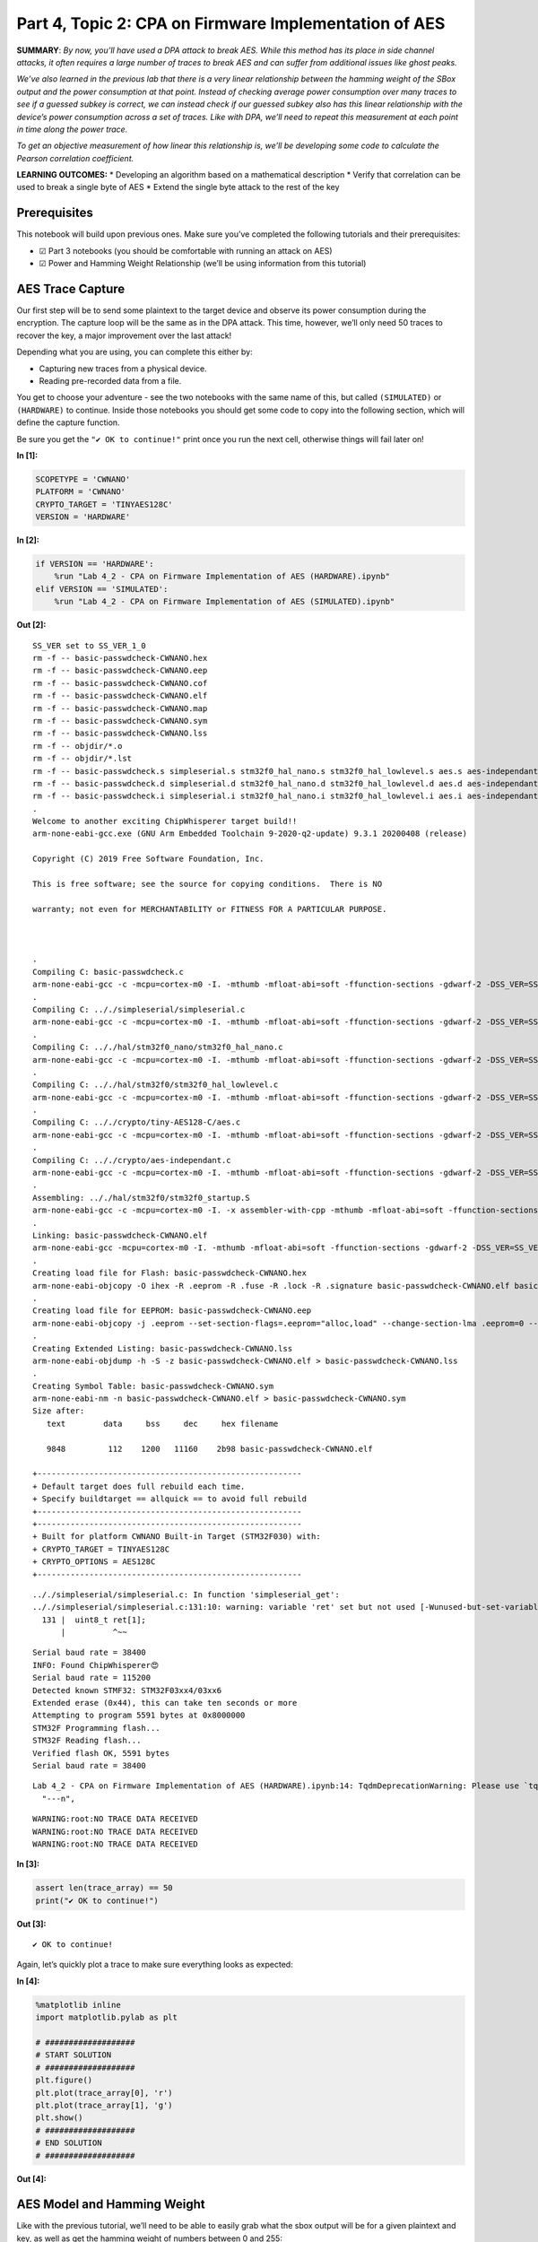 Part 4, Topic 2: CPA on Firmware Implementation of AES
======================================================

**SUMMARY**: *By now, you’ll have used a DPA attack to break AES. While
this method has its place in side channel attacks, it often requires a
large number of traces to break AES and can suffer from additional
issues like ghost peaks.*

*We’ve also learned in the previous lab that there is a very linear
relationship between the hamming weight of the SBox output and the power
consumption at that point. Instead of checking average power consumption
over many traces to see if a guessed subkey is correct, we can instead
check if our guessed subkey also has this linear relationship with the
device’s power consumption across a set of traces. Like with DPA, we’ll
need to repeat this measurement at each point in time along the power
trace.*

*To get an objective measurement of how linear this relationship is,
we’ll be developing some code to calculate the Pearson correlation
coefficient.*

**LEARNING OUTCOMES:** \* Developing an algorithm based on a
mathematical description \* Verify that correlation can be used to break
a single byte of AES \* Extend the single byte attack to the rest of the
key

Prerequisites
-------------

This notebook will build upon previous ones. Make sure you’ve completed
the following tutorials and their prerequisites:

-  ☑ Part 3 notebooks (you should be comfortable with running an attack
   on AES)
-  ☑ Power and Hamming Weight Relationship (we’ll be using information
   from this tutorial)

AES Trace Capture
-----------------

Our first step will be to send some plaintext to the target device and
observe its power consumption during the encryption. The capture loop
will be the same as in the DPA attack. This time, however, we’ll only
need 50 traces to recover the key, a major improvement over the last
attack!

Depending what you are using, you can complete this either by:

-  Capturing new traces from a physical device.
-  Reading pre-recorded data from a file.

You get to choose your adventure - see the two notebooks with the same
name of this, but called ``(SIMULATED)`` or ``(HARDWARE)`` to continue.
Inside those notebooks you should get some code to copy into the
following section, which will define the capture function.

Be sure you get the ``"✔️ OK to continue!"`` print once you run the next
cell, otherwise things will fail later on!


**In [1]:**

.. code:: ipython3

    SCOPETYPE = 'CWNANO'
    PLATFORM = 'CWNANO'
    CRYPTO_TARGET = 'TINYAES128C'
    VERSION = 'HARDWARE'


**In [2]:**

.. code:: ipython3

    if VERSION == 'HARDWARE':
        %run "Lab 4_2 - CPA on Firmware Implementation of AES (HARDWARE).ipynb"
    elif VERSION == 'SIMULATED':
        %run "Lab 4_2 - CPA on Firmware Implementation of AES (SIMULATED).ipynb"


**Out [2]:**



.. parsed-literal::

    SS\_VER set to SS\_VER\_1\_0
    rm -f -- basic-passwdcheck-CWNANO.hex
    rm -f -- basic-passwdcheck-CWNANO.eep
    rm -f -- basic-passwdcheck-CWNANO.cof
    rm -f -- basic-passwdcheck-CWNANO.elf
    rm -f -- basic-passwdcheck-CWNANO.map
    rm -f -- basic-passwdcheck-CWNANO.sym
    rm -f -- basic-passwdcheck-CWNANO.lss
    rm -f -- objdir/\*.o
    rm -f -- objdir/\*.lst
    rm -f -- basic-passwdcheck.s simpleserial.s stm32f0\_hal\_nano.s stm32f0\_hal\_lowlevel.s aes.s aes-independant.s
    rm -f -- basic-passwdcheck.d simpleserial.d stm32f0\_hal\_nano.d stm32f0\_hal\_lowlevel.d aes.d aes-independant.d
    rm -f -- basic-passwdcheck.i simpleserial.i stm32f0\_hal\_nano.i stm32f0\_hal\_lowlevel.i aes.i aes-independant.i
    .
    Welcome to another exciting ChipWhisperer target build!!
    arm-none-eabi-gcc.exe (GNU Arm Embedded Toolchain 9-2020-q2-update) 9.3.1 20200408 (release)
    Copyright (C) 2019 Free Software Foundation, Inc.
    This is free software; see the source for copying conditions.  There is NO
    warranty; not even for MERCHANTABILITY or FITNESS FOR A PARTICULAR PURPOSE.
    
    .
    Compiling C: basic-passwdcheck.c
    arm-none-eabi-gcc -c -mcpu=cortex-m0 -I. -mthumb -mfloat-abi=soft -ffunction-sections -gdwarf-2 -DSS\_VER=SS\_VER\_1\_0 -DSTM32F030x6 -DSTM32F0 -DSTM32 -DDEBUG -DHAL\_TYPE=HAL\_stm32f0\_nano -DPLATFORM=CWNANO -DTINYAES128C -DF\_CPU=7372800UL -Os -funsigned-char -funsigned-bitfields -fshort-enums -Wall -Wstrict-prototypes -Wa,-adhlns=objdir/basic-passwdcheck.lst -I.././simpleserial/ -I.././hal -I.././hal/stm32f0 -I.././hal/stm32f0/CMSIS -I.././hal/stm32f0/CMSIS/core -I.././hal/stm32f0/CMSIS/device -I.././hal/stm32f0/Legacy -I.././crypto/ -I.././crypto/tiny-AES128-C -std=gnu99  -MMD -MP -MF .dep/basic-passwdcheck.o.d basic-passwdcheck.c -o objdir/basic-passwdcheck.o 
    .
    Compiling C: .././simpleserial/simpleserial.c
    arm-none-eabi-gcc -c -mcpu=cortex-m0 -I. -mthumb -mfloat-abi=soft -ffunction-sections -gdwarf-2 -DSS\_VER=SS\_VER\_1\_0 -DSTM32F030x6 -DSTM32F0 -DSTM32 -DDEBUG -DHAL\_TYPE=HAL\_stm32f0\_nano -DPLATFORM=CWNANO -DTINYAES128C -DF\_CPU=7372800UL -Os -funsigned-char -funsigned-bitfields -fshort-enums -Wall -Wstrict-prototypes -Wa,-adhlns=objdir/simpleserial.lst -I.././simpleserial/ -I.././hal -I.././hal/stm32f0 -I.././hal/stm32f0/CMSIS -I.././hal/stm32f0/CMSIS/core -I.././hal/stm32f0/CMSIS/device -I.././hal/stm32f0/Legacy -I.././crypto/ -I.././crypto/tiny-AES128-C -std=gnu99  -MMD -MP -MF .dep/simpleserial.o.d .././simpleserial/simpleserial.c -o objdir/simpleserial.o 
    .
    Compiling C: .././hal/stm32f0\_nano/stm32f0\_hal\_nano.c
    arm-none-eabi-gcc -c -mcpu=cortex-m0 -I. -mthumb -mfloat-abi=soft -ffunction-sections -gdwarf-2 -DSS\_VER=SS\_VER\_1\_0 -DSTM32F030x6 -DSTM32F0 -DSTM32 -DDEBUG -DHAL\_TYPE=HAL\_stm32f0\_nano -DPLATFORM=CWNANO -DTINYAES128C -DF\_CPU=7372800UL -Os -funsigned-char -funsigned-bitfields -fshort-enums -Wall -Wstrict-prototypes -Wa,-adhlns=objdir/stm32f0\_hal\_nano.lst -I.././simpleserial/ -I.././hal -I.././hal/stm32f0 -I.././hal/stm32f0/CMSIS -I.././hal/stm32f0/CMSIS/core -I.././hal/stm32f0/CMSIS/device -I.././hal/stm32f0/Legacy -I.././crypto/ -I.././crypto/tiny-AES128-C -std=gnu99  -MMD -MP -MF .dep/stm32f0\_hal\_nano.o.d .././hal/stm32f0\_nano/stm32f0\_hal\_nano.c -o objdir/stm32f0\_hal\_nano.o 
    .
    Compiling C: .././hal/stm32f0/stm32f0\_hal\_lowlevel.c
    arm-none-eabi-gcc -c -mcpu=cortex-m0 -I. -mthumb -mfloat-abi=soft -ffunction-sections -gdwarf-2 -DSS\_VER=SS\_VER\_1\_0 -DSTM32F030x6 -DSTM32F0 -DSTM32 -DDEBUG -DHAL\_TYPE=HAL\_stm32f0\_nano -DPLATFORM=CWNANO -DTINYAES128C -DF\_CPU=7372800UL -Os -funsigned-char -funsigned-bitfields -fshort-enums -Wall -Wstrict-prototypes -Wa,-adhlns=objdir/stm32f0\_hal\_lowlevel.lst -I.././simpleserial/ -I.././hal -I.././hal/stm32f0 -I.././hal/stm32f0/CMSIS -I.././hal/stm32f0/CMSIS/core -I.././hal/stm32f0/CMSIS/device -I.././hal/stm32f0/Legacy -I.././crypto/ -I.././crypto/tiny-AES128-C -std=gnu99  -MMD -MP -MF .dep/stm32f0\_hal\_lowlevel.o.d .././hal/stm32f0/stm32f0\_hal\_lowlevel.c -o objdir/stm32f0\_hal\_lowlevel.o 
    .
    Compiling C: .././crypto/tiny-AES128-C/aes.c
    arm-none-eabi-gcc -c -mcpu=cortex-m0 -I. -mthumb -mfloat-abi=soft -ffunction-sections -gdwarf-2 -DSS\_VER=SS\_VER\_1\_0 -DSTM32F030x6 -DSTM32F0 -DSTM32 -DDEBUG -DHAL\_TYPE=HAL\_stm32f0\_nano -DPLATFORM=CWNANO -DTINYAES128C -DF\_CPU=7372800UL -Os -funsigned-char -funsigned-bitfields -fshort-enums -Wall -Wstrict-prototypes -Wa,-adhlns=objdir/aes.lst -I.././simpleserial/ -I.././hal -I.././hal/stm32f0 -I.././hal/stm32f0/CMSIS -I.././hal/stm32f0/CMSIS/core -I.././hal/stm32f0/CMSIS/device -I.././hal/stm32f0/Legacy -I.././crypto/ -I.././crypto/tiny-AES128-C -std=gnu99  -MMD -MP -MF .dep/aes.o.d .././crypto/tiny-AES128-C/aes.c -o objdir/aes.o 
    .
    Compiling C: .././crypto/aes-independant.c
    arm-none-eabi-gcc -c -mcpu=cortex-m0 -I. -mthumb -mfloat-abi=soft -ffunction-sections -gdwarf-2 -DSS\_VER=SS\_VER\_1\_0 -DSTM32F030x6 -DSTM32F0 -DSTM32 -DDEBUG -DHAL\_TYPE=HAL\_stm32f0\_nano -DPLATFORM=CWNANO -DTINYAES128C -DF\_CPU=7372800UL -Os -funsigned-char -funsigned-bitfields -fshort-enums -Wall -Wstrict-prototypes -Wa,-adhlns=objdir/aes-independant.lst -I.././simpleserial/ -I.././hal -I.././hal/stm32f0 -I.././hal/stm32f0/CMSIS -I.././hal/stm32f0/CMSIS/core -I.././hal/stm32f0/CMSIS/device -I.././hal/stm32f0/Legacy -I.././crypto/ -I.././crypto/tiny-AES128-C -std=gnu99  -MMD -MP -MF .dep/aes-independant.o.d .././crypto/aes-independant.c -o objdir/aes-independant.o 
    .
    Assembling: .././hal/stm32f0/stm32f0\_startup.S
    arm-none-eabi-gcc -c -mcpu=cortex-m0 -I. -x assembler-with-cpp -mthumb -mfloat-abi=soft -ffunction-sections -DF\_CPU=7372800 -Wa,-gstabs,-adhlns=objdir/stm32f0\_startup.lst -I.././simpleserial/ -I.././hal -I.././hal/stm32f0 -I.././hal/stm32f0/CMSIS -I.././hal/stm32f0/CMSIS/core -I.././hal/stm32f0/CMSIS/device -I.././hal/stm32f0/Legacy -I.././crypto/ -I.././crypto/tiny-AES128-C .././hal/stm32f0/stm32f0\_startup.S -o objdir/stm32f0\_startup.o
    .
    Linking: basic-passwdcheck-CWNANO.elf
    arm-none-eabi-gcc -mcpu=cortex-m0 -I. -mthumb -mfloat-abi=soft -ffunction-sections -gdwarf-2 -DSS\_VER=SS\_VER\_1\_0 -DSTM32F030x6 -DSTM32F0 -DSTM32 -DDEBUG -DHAL\_TYPE=HAL\_stm32f0\_nano -DPLATFORM=CWNANO -DTINYAES128C -DF\_CPU=7372800UL -Os -funsigned-char -funsigned-bitfields -fshort-enums -Wall -Wstrict-prototypes -Wa,-adhlns=objdir/basic-passwdcheck.o -I.././simpleserial/ -I.././hal -I.././hal/stm32f0 -I.././hal/stm32f0/CMSIS -I.././hal/stm32f0/CMSIS/core -I.././hal/stm32f0/CMSIS/device -I.././hal/stm32f0/Legacy -I.././crypto/ -I.././crypto/tiny-AES128-C -std=gnu99  -MMD -MP -MF .dep/basic-passwdcheck-CWNANO.elf.d objdir/basic-passwdcheck.o objdir/simpleserial.o objdir/stm32f0\_hal\_nano.o objdir/stm32f0\_hal\_lowlevel.o objdir/aes.o objdir/aes-independant.o objdir/stm32f0\_startup.o --output basic-passwdcheck-CWNANO.elf --specs=nano.specs --specs=nosys.specs -T .././hal/stm32f0\_nano/LinkerScript.ld -Wl,--gc-sections -lm -mthumb -mcpu=cortex-m0  -Wl,-Map=basic-passwdcheck-CWNANO.map,--cref   -lm  
    .
    Creating load file for Flash: basic-passwdcheck-CWNANO.hex
    arm-none-eabi-objcopy -O ihex -R .eeprom -R .fuse -R .lock -R .signature basic-passwdcheck-CWNANO.elf basic-passwdcheck-CWNANO.hex
    .
    Creating load file for EEPROM: basic-passwdcheck-CWNANO.eep
    arm-none-eabi-objcopy -j .eeprom --set-section-flags=.eeprom="alloc,load" \
    --change-section-lma .eeprom=0 --no-change-warnings -O ihex basic-passwdcheck-CWNANO.elf basic-passwdcheck-CWNANO.eep \|\| exit 0
    .
    Creating Extended Listing: basic-passwdcheck-CWNANO.lss
    arm-none-eabi-objdump -h -S -z basic-passwdcheck-CWNANO.elf > basic-passwdcheck-CWNANO.lss
    .
    Creating Symbol Table: basic-passwdcheck-CWNANO.sym
    arm-none-eabi-nm -n basic-passwdcheck-CWNANO.elf > basic-passwdcheck-CWNANO.sym
    Size after:
       text	   data	    bss	    dec	    hex	filename
       9848	    112	   1200	  11160	   2b98	basic-passwdcheck-CWNANO.elf
    +--------------------------------------------------------
    + Default target does full rebuild each time.
    + Specify buildtarget == allquick == to avoid full rebuild
    +--------------------------------------------------------
    +--------------------------------------------------------
    + Built for platform CWNANO Built-in Target (STM32F030) with:
    + CRYPTO\_TARGET = TINYAES128C
    + CRYPTO\_OPTIONS = AES128C
    +--------------------------------------------------------
    




.. parsed-literal::

    .././simpleserial/simpleserial.c: In function 'simpleserial\_get':
    .././simpleserial/simpleserial.c:131:10: warning: variable 'ret' set but not used [-Wunused-but-set-variable]
      131 \|  uint8\_t ret[1];
          \|          ^~~
    




.. parsed-literal::

    Serial baud rate = 38400
    INFO: Found ChipWhisperer😍
    Serial baud rate = 115200
    Detected known STMF32: STM32F03xx4/03xx6
    Extended erase (0x44), this can take ten seconds or more
    Attempting to program 5591 bytes at 0x8000000
    STM32F Programming flash...
    STM32F Reading flash...
    Verified flash OK, 5591 bytes
    Serial baud rate = 38400
    




.. parsed-literal::

    Lab 4\_2 - CPA on Firmware Implementation of AES (HARDWARE).ipynb:14: TqdmDeprecationWarning: Please use \`tqdm.notebook.trange\` instead of \`tqdm.tnrange\`
      "---\n",
    






.. parsed-literal::

    WARNING:root:NO TRACE DATA RECEIVED
    WARNING:root:NO TRACE DATA RECEIVED
    WARNING:root:NO TRACE DATA RECEIVED
    






**In [3]:**

.. code:: ipython3

    assert len(trace_array) == 50
    print("✔️ OK to continue!")


**Out [3]:**



.. parsed-literal::

    ✔️ OK to continue!
    


Again, let’s quickly plot a trace to make sure everything looks as
expected:


**In [4]:**

.. code:: ipython3

    %matplotlib inline
    import matplotlib.pylab as plt
    
    # ###################
    # START SOLUTION
    # ###################
    plt.figure()
    plt.plot(trace_array[0], 'r')
    plt.plot(trace_array[1], 'g')
    plt.show()
    # ###################
    # END SOLUTION
    # ###################


**Out [4]:**


.. image:: img/CWNANO-CWNANO-courses_sca101_SOLN_Lab4_2-CPAonFirmwareImplementationofAES_10_0.png


AES Model and Hamming Weight
----------------------------

Like with the previous tutorial, we’ll need to be able to easily grab
what the sbox output will be for a given plaintext and key, as well as
get the hamming weight of numbers between 0 and 255:


**In [5]:**

.. code:: ipython3

    # ###################
    # Add your code here
    # ###################
    #raise NotImplementedError("Add your code here, and delete this.")
    
    # ###################
    # START SOLUTION
    # ###################
    sbox = [
        # 0    1    2    3    4    5    6    7    8    9    a    b    c    d    e    f 
        0x63,0x7c,0x77,0x7b,0xf2,0x6b,0x6f,0xc5,0x30,0x01,0x67,0x2b,0xfe,0xd7,0xab,0x76, # 0
        0xca,0x82,0xc9,0x7d,0xfa,0x59,0x47,0xf0,0xad,0xd4,0xa2,0xaf,0x9c,0xa4,0x72,0xc0, # 1
        0xb7,0xfd,0x93,0x26,0x36,0x3f,0xf7,0xcc,0x34,0xa5,0xe5,0xf1,0x71,0xd8,0x31,0x15, # 2
        0x04,0xc7,0x23,0xc3,0x18,0x96,0x05,0x9a,0x07,0x12,0x80,0xe2,0xeb,0x27,0xb2,0x75, # 3
        0x09,0x83,0x2c,0x1a,0x1b,0x6e,0x5a,0xa0,0x52,0x3b,0xd6,0xb3,0x29,0xe3,0x2f,0x84, # 4
        0x53,0xd1,0x00,0xed,0x20,0xfc,0xb1,0x5b,0x6a,0xcb,0xbe,0x39,0x4a,0x4c,0x58,0xcf, # 5
        0xd0,0xef,0xaa,0xfb,0x43,0x4d,0x33,0x85,0x45,0xf9,0x02,0x7f,0x50,0x3c,0x9f,0xa8, # 6
        0x51,0xa3,0x40,0x8f,0x92,0x9d,0x38,0xf5,0xbc,0xb6,0xda,0x21,0x10,0xff,0xf3,0xd2, # 7
        0xcd,0x0c,0x13,0xec,0x5f,0x97,0x44,0x17,0xc4,0xa7,0x7e,0x3d,0x64,0x5d,0x19,0x73, # 8
        0x60,0x81,0x4f,0xdc,0x22,0x2a,0x90,0x88,0x46,0xee,0xb8,0x14,0xde,0x5e,0x0b,0xdb, # 9
        0xe0,0x32,0x3a,0x0a,0x49,0x06,0x24,0x5c,0xc2,0xd3,0xac,0x62,0x91,0x95,0xe4,0x79, # a
        0xe7,0xc8,0x37,0x6d,0x8d,0xd5,0x4e,0xa9,0x6c,0x56,0xf4,0xea,0x65,0x7a,0xae,0x08, # b
        0xba,0x78,0x25,0x2e,0x1c,0xa6,0xb4,0xc6,0xe8,0xdd,0x74,0x1f,0x4b,0xbd,0x8b,0x8a, # c
        0x70,0x3e,0xb5,0x66,0x48,0x03,0xf6,0x0e,0x61,0x35,0x57,0xb9,0x86,0xc1,0x1d,0x9e, # d
        0xe1,0xf8,0x98,0x11,0x69,0xd9,0x8e,0x94,0x9b,0x1e,0x87,0xe9,0xce,0x55,0x28,0xdf, # e
        0x8c,0xa1,0x89,0x0d,0xbf,0xe6,0x42,0x68,0x41,0x99,0x2d,0x0f,0xb0,0x54,0xbb,0x16  # f
    ]
    
    def aes_internal(inputdata, key):
        return sbox[inputdata ^ key]
    
    HW = [bin(n).count("1") for n in range(0, 256)]
    # ###################
    # END SOLUTION
    # ###################

Verify that your model is correct:


**In [6]:**

.. code:: ipython3

    assert HW[aes_internal(0xA1, 0x79)] == 3
    assert HW[aes_internal(0x22, 0xB1)] == 5
    print("✔️ OK to continue!")


**Out [6]:**



.. parsed-literal::

    ✔️ OK to continue!
    


Developing our Correlation Algorithm
------------------------------------

As we discussed earlier, we’ll be testing how good our guess is using a
measurement called the Pearson correlation coefficient, which measures
the linear correlation between two datasets.

The actual algorithm is as follows for datasets :math:`X` and :math:`Y`
of length :math:`N`, with means of :math:`\bar{X}` and :math:`\bar{Y}`,
respectively:

.. math:: r = \frac{cov(X, Y)}{\sigma_X \sigma_Y}

:math:`cov(X, Y)` is the covariance of ``X`` and ``Y`` and can be
calculated as follows:

.. math:: cov(X, Y) = \sum_{n=1}^{N}[(Y_n - \bar{Y})(X_n - \bar{X})]

:math:`\sigma_X` and :math:`\sigma_Y` are the standard deviation of the
two datasets. This value can be calculated with the following equation:

.. math:: \sigma_X = \sqrt{\sum_{n=1}^{N}(X_n - \bar{X})^2}

As you can see, the calulation is actually broken down pretty nicely
into some smaller chunks that we can implement with some simple
functions. While we could use a library to calculate all this stuff for
us, being able to implement a mathematical algorithm in code is a useful
skill to develop.

To start, build the following functions:

1. ``mean(X)`` to calculate the mean of a dataset
2. ``std_dev(X, X_bar)`` to calculate the standard deviation of a
   dataset. We’ll need to reuse the mean for the covariance, so it makes
   more sense to calculate it once and pass it in to each function
3. ``cov(X, X_bar, Y, Y_bar)`` to calculate the covariance of two
   datasets. Again, we can just pass in the means we calculate for
   std_dev here.

**HINT: You can use ``np.sum(X, axis=0)`` to replace all of the
:math:`\sum` from earlier. The argument ``axis=0`` will sum across
columns, allowing us to use a single ``mean``, ``std_dev``, and ``cov``
call for the entire power trace**


**In [7]:**

.. code:: ipython3

    # ###################
    # Add your code here
    # ###################
    #raise NotImplementedError("Add your code here, and delete this.")
    
    # ###################
    # START SOLUTION
    # ###################
    def mean(X):
        return np.sum(X, axis=0)/len(X)
    
    def std_dev(X, X_bar):
        return np.sqrt(np.sum((X-X_bar)**2, axis=0))
    
    def cov(X, X_bar, Y, Y_bar):
        return np.sum((X-X_bar)*(Y-Y_bar), axis=0)
    # ###################
    # END SOLUTION
    # ###################

Let’s quickly check to make sure everything’s as expected:


**In [8]:**

.. code:: ipython3

    a = np.array([[5, 3, 4, 4, 5, 6],
                 [27, 2, 3, 4, 12, 6],
                  [1, 3, 5, 4, 5, 6],
                  [1, 2, 3, 4, 5, 6],
                 ]).transpose()
    a_bar = mean(a)
    b = np.array([[5, 4, 3, 2, 1, 3]]).transpose()
    b_bar = mean(b)
    
    o_a = std_dev(a, a_bar)
    o_b = std_dev(b, b_bar)
    
    ab_cov = cov(a, a_bar, b, b_bar)


**In [9]:**

.. code:: ipython3

    assert (a_bar == np.array([4.5, 9., 4., 3.5])).all()
    assert (b_bar == np.array([3.])).all()
    assert (o_a[3] > 4.1833001 and o_a[3] < 4.1833002)
    assert (o_b[0] > 3.162277 and o_b[0] < 3.162278)
    assert (ab_cov == np.array([-1., 28., -9., -10.])).all()
    print("✔️ OK to continue!")


**Out [9]:**



.. parsed-literal::

    ✔️ OK to continue!
    


Now that we’ve got all the building blocks to our correlation function,
let’s see if we can put everything together and break a single byte of
AES. In order to do this, let’s take a closer look at what we’re trying
to do and the data we’ve got:


**In [10]:**

.. code:: ipython3

    print(trace_array)


**Out [10]:**



.. parsed-literal::

    [[-0.03125    -0.01953125  0.203125   ... -0.015625    0.2109375
      -0.05078125]
     [-0.046875    0.00390625  0.21875    ... -0.01953125  0.21875
      -0.05078125]
     [-0.0390625  -0.01171875  0.20703125 ... -0.01953125  0.21875
      -0.05859375]
     ...
     [-0.0390625  -0.00390625  0.2109375  ... -0.01171875  0.21875
      -0.05078125]
     [-0.05078125 -0.00390625  0.22265625 ... -0.01171875  0.21484375
      -0.046875  ]
     [-0.03125     0.00390625  0.19921875 ... -0.00390625  0.2109375
      -0.046875  ]]
    


You should have something like the following:

.. code:: python

   [
       [point_0, point_1, point_2, ...], # trace 0
       [point_0, point_1, point_2, ...], # trace 1
       [point_0, point_1, point_2, ...], # trace 2
       ...
   ]

where the rows of the array are the different traces we captured and the
columns of the array are the different points in those traces. The
columns here will be one of the two datasets for our correlation
equation. The other dataset will be the hamming weight of the SBox
output:

.. code:: python

   [
         [HW[aes_internal(plaintext0[0], key[0])], # trace 0
         [HW[aes_internal(plaintext1[0], key[0])], # trace 1
         [HW[aes_internal(plaintext2[0], key[0])], # trace 2
         ...
   ]

which we’ll shorten to:

.. code:: python

   [
         [hw], # trace 1
         [hw], # trace 2
         [hw], # trace 3
         ...
   ]

Like with the DPA attack, we don’t know where the encryption is
occurring, meaning we have to repeat the correlation calculation for
each column in the trace array, with the largest correlation being our
best guess for where the SBox output is happening. We obviously also
don’t know the key (that’s the thing we’re trying to find!), so we’ll
also need to repeat the best correlation calculation for each possible
value of ``key[0]`` (0 to 255). The key with the highest absolute
correlation is our best guess for the value of the key byte.

A really nice feature of numpy is that we can do the correlation
calculations across the entire trace at once (mean, std_dev, cov). That
means there’s no need to do:

.. code:: python

   t_bar = []
   for point_num in range(len(trace_array[0])):
       t_bar.append(mean(trace_array[:,point_num]))
       # and so on...

   t_bar = np.array(t_bar)

when we can do

.. code:: python

   t_bar = mean(trace_array)

and get the same thing back. The only caveat being that we need to make
sure that the columns and rows of our arrays are the right way around
(i.e. make sure your hamming weight array has 1 column and 50 rows and
not the other way around). If you find it easier to construct and array
one way and not the other, you can use the ``.transpose()`` method to
swap the rows and columns.

Once you’ve got all your correlations for a particular key guess, you
want to find the largest absolute correlation. We’re taking the absolute
value of the correlation here since we only care that the relation
between hamming weight and the power trace is linear, not that the slope
is positive or negative. ``max(abs(correlations))`` will do that for
you.

Perform this for every possible value of the key byte (aka 0 to 255) and
the one with the largest correlation is your best guess for the key.
It’s up to you how you want to extract this information from your loop,
but one way of doing it is to stick the best guess for each of your key
guesses in an array. Once you’ve gone through all the key guesses, you
can extract the best guess with ``np.argmax(maxcpa)`` and the
correlation of that guess with ``max(maxcpa)``.


**In [11]:**

.. code:: ipython3

    from tqdm import tnrange
    maxcpa = [0] * 256
    
    # we don't need to redo the mean and std dev calculations 
    # for each key guess
    t_bar = mean(trace_array) 
    o_t = std_dev(trace_array, t_bar)
    
    for kguess in tnrange(0, 256):
        hws = np.array([[HW[aes_internal(textin[0],kguess)] for textin in textin_array]]).transpose()
        
        # ###################
        # Add your code here
        # ###################
        #raise NotImplementedError("Add your code here, and delete this.")
        
        # ###################
        # START SOLUTION
        # ###################
        hws_bar = mean(hws)
        o_hws = std_dev(hws, hws_bar)
        correlation = cov(trace_array, t_bar, hws, hws_bar)
        cpaoutput = correlation/(o_t*o_hws)
        maxcpa[kguess] = max(abs(cpaoutput))
        
    
    guess = np.argmax(maxcpa)
    guess_corr = max(maxcpa)
    # ###################
    # END SOLUTION
    # ###################
    print("Key guess: ", hex(guess))
    print("Correlation: ", guess_corr)


**Out [11]:**



.. parsed-literal::

    C:\Users\adewa\Downloads\WPy64-3771\python-3.7.7.amd64\lib\site-packages\ipykernel\_launcher.py:9: TqdmDeprecationWarning: Please use \`tqdm.notebook.trange\` instead of \`tqdm.tnrange\`
      if \_\_name\_\_ == '\_\_main\_\_':
    






.. parsed-literal::

    
    Key guess:  0x2b
    Correlation:  0.7516688403169641
    


Let’s make sure we’ve recovered the byte correctly:


**In [12]:**

.. code:: ipython3

    assert guess == 0x2b
    print("✔️ OK to continue!")


**Out [12]:**



.. parsed-literal::

    ✔️ OK to continue!
    


To break the rest of the key, simply repeat the attack for the rest of
the bytes of the key. Don’t forget to update your code from above to use
the correct byte of the plaintext!


**In [13]:**

.. code:: ipython3

    t_bar = np.sum(trace_array, axis=0)/len(trace_array)
    o_t = np.sqrt(np.sum((trace_array - t_bar)**2, axis=0))
    
    cparefs = [0] * 16 #put your key byte guess correlations here
    bestguess = [0] * 16 #put your key byte guesses here
    
    for bnum in tnrange(0, 16):
        maxcpa = [0] * 256
        for kguess in range(0, 256):
        # ###################
        # Add your code here
        # ###################
        #raise NotImplementedError("Add your code here, and delete this.")
        
        # ###################
        # START SOLUTION
        # ###################
            hws = np.array([[HW[aes_internal(textin[bnum],kguess)] for textin in textin_array]]).transpose()
            hws_bar = mean(hws)
            o_hws = std_dev(hws, hws_bar)
            correlation = cov(trace_array, t_bar, hws, hws_bar)
            cpaoutput = correlation/(o_t*o_hws)
            maxcpa[kguess] = max(abs(cpaoutput))
        bestguess[bnum] = np.argmax(maxcpa)
        cparefs[bnum] = max(maxcpa)
        # ###################
        # END SOLUTION
        # ###################
    
    print("Best Key Guess: ", end="")
    for b in bestguess: print("%02x " % b, end="")
    print("\n", cparefs)


**Out [13]:**



.. parsed-literal::

    C:\Users\adewa\Downloads\WPy64-3771\python-3.7.7.amd64\lib\site-packages\ipykernel\_launcher.py:7: TqdmDeprecationWarning: Please use \`tqdm.notebook.trange\` instead of \`tqdm.tnrange\`
      import sys
    






.. parsed-literal::

    
    Best Key Guess: 2b 7e 15 16 28 ae d2 a6 ab f7 15 88 09 cf 4f 3c 
     [0.7516688403169641, 0.7351066916117616, 0.7646330226332483, 0.6404690512443338, 0.7306524810383032, 0.771402003554973, 0.7705423235152518, 0.7770822551944346, 0.6596748997643839, 0.7430920836057827, 0.8078557664617827, 0.7677477457243466, 0.7727592442631315, 0.7448736384043115, 0.7669894637218967, 0.7390226344411125]
    


With one final check to make sure you’ve got the correct key:


**In [14]:**

.. code:: ipython3

    for bnum in range(16):
        assert bestguess[bnum] == key[bnum], \
        "Byte {} failed, expected {:02X} got {:02X}".format(bnum, key[bnum], bestguess[bnum])
    print("✔️ OK to continue!")


**Out [14]:**



.. parsed-literal::

    ✔️ OK to continue!
    


We’re done! There’s actually a lot of room to expand on this attack:

1. Currently, the loop needs to go through all the traces before it can
   return a correlation. This isn’t too bad for a short attack, for a
   much longer one (think 10k+ traces) we won’t get any feedback from
   the attack until it’s finished. Also, if we didn’t capture enough
   traces for the attack, the entire analysis calculation needs to be
   repeated! Instead of using the original correlation equation, we can
   instead use an equivalent “online” version that can be easily updated
   with more traces:

   .. math:: r_{i,j} = \frac{D\sum_{d=1}^{D}h_{d,i}t_{d,j}-\sum_{d=1}^{D}h_{d,i}\sum_{d=1}^{D}t_{d,j}}{\sqrt{((\sum_{d=1}^Dh_{d,i})^2-D\sum_{d=1}^Dh_{d,i}^2)-((\sum_{d=1}^Dt_{d,j})^2-D\sum_{d=1}^Dh_{d,j}^2)}}

   where

============ =================== ===========================
**Equation** **Python Variable** **Value**
============ =================== ===========================
d            tnum                trace number
i            kguess              subkey guess
j            j index trace point sample point in trace
h            hypint              guess for power consumption
t            traces              traces
============ =================== ===========================

2. There’s a lot more we can learn from the attack other than the key.
   For example, we could plot how far away the correct key guess is from
   the top spot (called the partial guessing entropy or PGE) vs. how
   many traces we used, giving us a better idea of how many traces we
   needed to actually recover the correct key. We also might want to
   plot how correlation for a given key guess changes over time.

This “online” correlation equation is the one that the subject of the
next tutorial, ChipWhisperer Analyzer, actually uses. It also provides
functions and methods for gathering and plotting some interesting
statistics.

--------------

NO-FUN DISCLAIMER: This material is Copyright (C) NewAE Technology Inc.,
2015-2020. ChipWhisperer is a trademark of NewAE Technology Inc.,
claimed in all jurisdictions, and registered in at least the United
States of America, European Union, and Peoples Republic of China.

Tutorials derived from our open-source work must be released under the
associated open-source license, and notice of the source must be
*clearly displayed*. Only original copyright holders may license or
authorize other distribution - while NewAE Technology Inc. holds the
copyright for many tutorials, the github repository includes community
contributions which we cannot license under special terms and **must**
be maintained as an open-source release. Please contact us for special
permissions (where possible).

THE SOFTWARE IS PROVIDED “AS IS”, WITHOUT WARRANTY OF ANY KIND, EXPRESS
OR IMPLIED, INCLUDING BUT NOT LIMITED TO THE WARRANTIES OF
MERCHANTABILITY, FITNESS FOR A PARTICULAR PURPOSE AND NONINFRINGEMENT.
IN NO EVENT SHALL THE AUTHORS OR COPYRIGHT HOLDERS BE LIABLE FOR ANY
CLAIM, DAMAGES OR OTHER LIABILITY, WHETHER IN AN ACTION OF CONTRACT,
TORT OR OTHERWISE, ARISING FROM, OUT OF OR IN CONNECTION WITH THE
SOFTWARE OR THE USE OR OTHER DEALINGS IN THE SOFTWARE.
